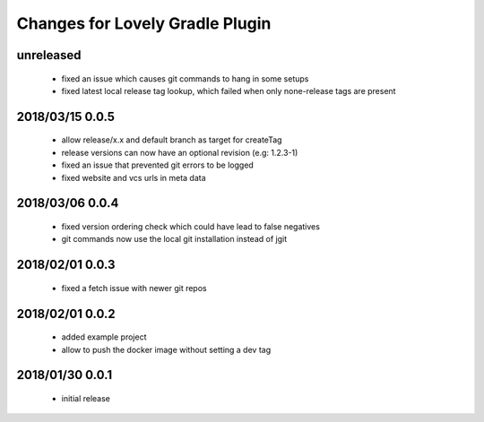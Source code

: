 ================================
Changes for Lovely Gradle Plugin
================================

unreleased
==========

 - fixed an issue which causes git commands to hang in some setups

 - fixed latest local release tag lookup, which failed when only none-release tags are present

2018/03/15 0.0.5
================

 - allow release/x.x and default branch as target for createTag

 - release versions can now have an optional revision (e.g: 1.2.3-1)

 - fixed an issue that prevented git errors to be logged

 - fixed website and vcs urls in meta data

2018/03/06 0.0.4
================

 - fixed version ordering check which could have lead to false negatives

 - git commands now use the local git installation instead of jgit

2018/02/01 0.0.3
================

 - fixed a fetch issue with newer git repos

2018/02/01 0.0.2
================

 - added example project

 - allow to push the docker image without setting a dev tag

2018/01/30 0.0.1
================

 - initial release
